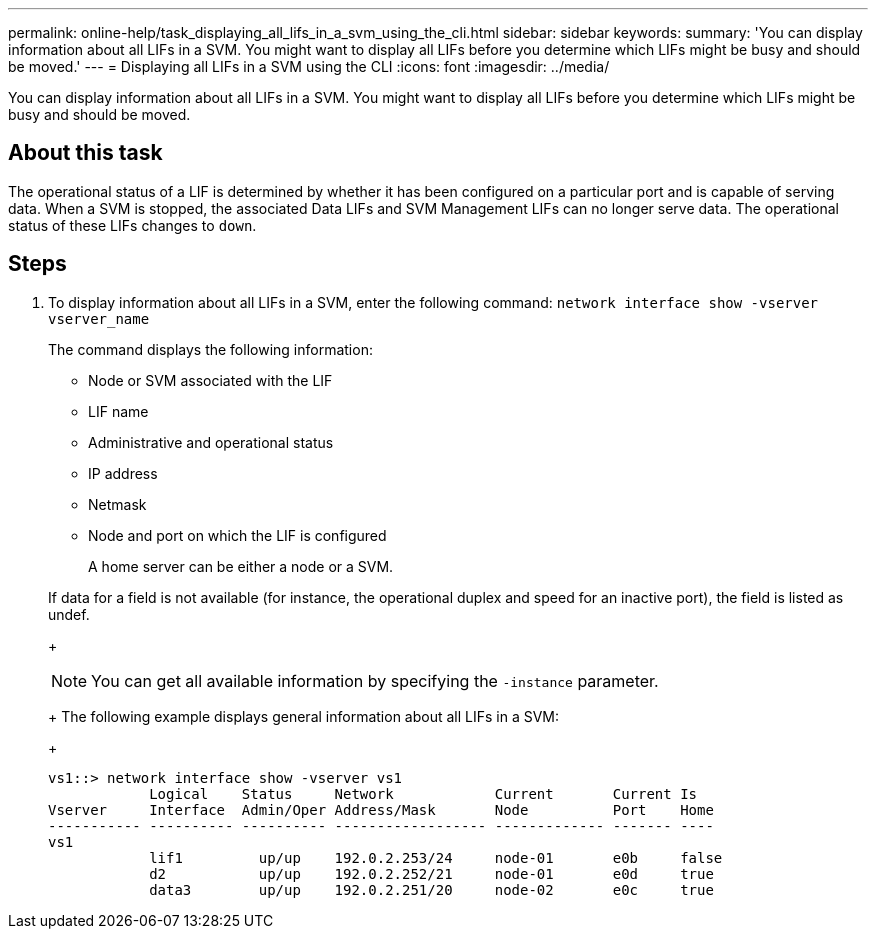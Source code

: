 ---
permalink: online-help/task_displaying_all_lifs_in_a_svm_using_the_cli.html
sidebar: sidebar
keywords: 
summary: 'You can display information about all LIFs in a SVM. You might want to display all LIFs before you determine which LIFs might be busy and should be moved.'
---
= Displaying all LIFs in a SVM using the CLI
:icons: font
:imagesdir: ../media/

[.lead]
You can display information about all LIFs in a SVM. You might want to display all LIFs before you determine which LIFs might be busy and should be moved.

== About this task

The operational status of a LIF is determined by whether it has been configured on a particular port and is capable of serving data. When a SVM is stopped, the associated Data LIFs and SVM Management LIFs can no longer serve data. The operational status of these LIFs changes to `down`.

== Steps

. To display information about all LIFs in a SVM, enter the following command: `network interface show -vserver vserver_name`
+
The command displays the following information:

 ** Node or SVM associated with the LIF
 ** LIF name
 ** Administrative and operational status
 ** IP address
 ** Netmask
 ** Node and port on which the LIF is configured
+
A home server can be either a node or a SVM.

+
If data for a field is not available (for instance, the operational duplex and speed for an inactive port), the field is listed as undef.
+
[NOTE]
====
You can get all available information by specifying the `-instance` parameter.
====
+
The following example displays general information about all LIFs in a SVM:
+
----
vs1::> network interface show -vserver vs1
            Logical    Status     Network            Current       Current Is
Vserver     Interface  Admin/Oper Address/Mask       Node          Port    Home
----------- ---------- ---------- ------------------ ------------- ------- ----
vs1
            lif1         up/up    192.0.2.253/24     node-01       e0b     false
            d2           up/up    192.0.2.252/21     node-01       e0d     true
            data3        up/up    192.0.2.251/20     node-02       e0c     true
----
